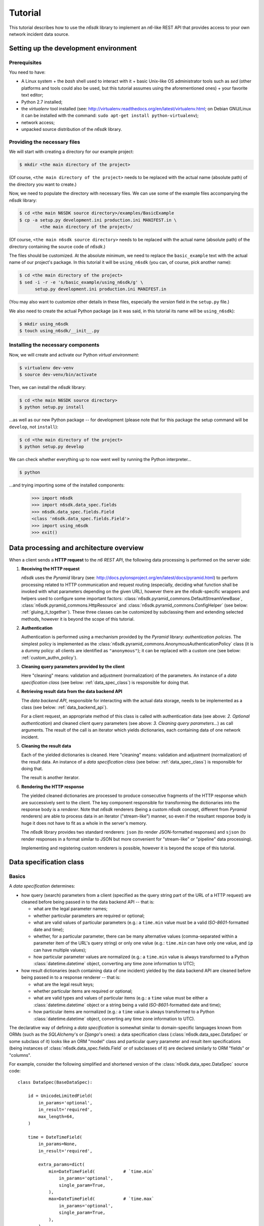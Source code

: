 .. _tutorial:

********
Tutorial
********

This tutorial describes how to use the *n6sdk* library to implement an
*n6*-like REST API that provides access to your own network incident
data source.


.. _setting_up_working_env:

Setting up the development environment
======================================

.. _working_env_prerequisites:

Prerequisites
-------------

You need to have:

* A Linux system + the *bash* shell used to interact with it + basic
  Unix-like OS administrator tools such as *sed* (other platforms and
  tools could also be used, but this tutorial assumes using the
  aforementioned ones) + your favorite text editor;
* Python 2.7 installed;
* the *virtualenv* tool installed (see:
  http://virtualenv.readthedocs.org/en/latest/virtualenv.html; on
  Debian GNU/Linux it can be installed with the command: ``sudo apt-get
  install python-virtualenv``);
* network access;
* unpacked source distribution of the *n6sdk* library.


Providing the necessary files
-----------------------------

We will start with creating a directory for our example project:

.. code-block:: bash

   $ mkdir <the main directory of the project>

(Of course, ``<the main directory of the project>`` needs to be
replaced with the actual name (absolute path) of the directory you
want to create.)

Now, we need to populate the directory with necessary files.  We can
use some of the example files accompanying the *n6sdk* library:

.. code-block:: bash

   $ cd <the main N6SDK source directory>/examples/BasicExample
   $ cp -a setup.py development.ini production.ini MANIFEST.in \
           <the main directory of the project>/

(Of course, ``<the main n6sdk source directory>`` needs to be replaced
with the actual name (absolute path) of the directory containing the
source code of *n6sdk*.)

The files should be customized.  At the absolute minimum, we need to
replace the ``basic_example`` text with the actual name of our
project's package.  In this tutorial it will be ``using_n6sdk`` (you
can, of course, pick another name):

.. code-block:: bash

   $ cd <the main directory of the project>
   $ sed -i -r -e 's/basic_example/using_n6sdk/g' \
         setup.py development.ini production.ini MANIFEST.in

(You may also want to customize other details in these files,
especially the *version* field in the ``setup.py`` file.)

We also need to create the actual Python package (as it was said, in
this tutorial its name will be ``using_n6sdk``):

.. code-block:: bash

   $ mkdir using_n6sdk
   $ touch using_n6sdk/__init__.py


Installing the necessary components
-----------------------------------

Now, we will create and activate our Python *virtual environment*:

.. code-block:: bash

   $ virtualenv dev-venv
   $ source dev-venv/bin/activate

Then, we can install the *n6sdk* library:

.. code-block:: bash

   $ cd <the main N6SDK source directory>
   $ python setup.py install

...as well as our new Python package -- for development (please note
that for this package the setup command will be ``develop``, not
``install``):

.. code-block:: bash

   $ cd <the main directory of the project>
   $ python setup.py develop

We can check whether everything up to now went well by running the
Python interpreter...

.. code-block:: bash

   $ python

...and trying importing some of the installed components:

   >>> import n6sdk
   >>> import n6sdk.data_spec.fields
   >>> n6sdk.data_spec.fields.Field
   <class 'n6sdk.data_spec.fields.Field'>
   >>> import using_n6sdk
   >>> exit()


.. _data_processing_and_arch:

Data processing and architecture overview
=========================================

When a client sends a **HTTP request** to the *n6 REST API*, the
following data processing is performed on the server side:

1. **Receiving the HTTP request**

   *n6sdk* uses the *Pyramid* library (see:
   http://docs.pylonsproject.org/en/latest/docs/pyramid.html) to
   perform processing related to HTTP communication and request
   routing (especially, deciding what function shall be invoked with
   what parameters depending on the given URL), however there are the
   *n6sdk*-specific wrappers and helpers used to configure some
   important factors:
   :class:`n6sdk.pyramid_commons.DefaultStreamViewBase`,
   :class:`n6sdk.pyramid_commons.HttpResource` and
   :class:`n6sdk.pyramid_commons.ConfigHelper` (see below:
   :ref:`gluing_it_together`).  These three classes can be customized
   by subclassing them and extending selected methods, however it is
   beyond the scope of this tutorial.

2. **Authentication**

   Authentication is performed using a mechanism provided by the
   *Pyramid* library: *authentication policies*. The simplest policy
   is implemented as the
   :class:`n6sdk.pyramid_commons.AnonymousAuthenticationPolicy` class
   (it is a dummy policy: all clients are identified as
   ``"anonymous"``); it can be replaced with a custom one (see below:
   :ref:`custom_authn_policy`).

3. **Cleaning query parameters provided by the client**

   Here "cleaning" means: validation and adjustment (normalization) of
   the parameters.  An instance of a *data specification class* (see
   below: :ref:`data_spec_class`) is responsible for doing that.

4. **Retrieving result data from the data backend API**

   The *data backend API*, responsible for interacting with the actual
   data storage, needs to be implemented as a class (see below:
   :ref:`data_backend_api`).

   For a client request, an appropriate method of this class is called
   with authentication data (see above: *2. Optional authentication*)
   and cleaned client query parameters (see above: *3. Cleaning query
   parameters...*) as call arguments.  The result of the call is an
   iterator which yields dictionaries, each containing data of one
   network incident.

5. **Cleaning the result data**

   Each of the yielded dictionaries is cleaned.  Here "cleaning"
   means: validation and adjustment (normalization) of the result
   data.  An instance of a *data specification class* (see below:
   :ref:`data_spec_class`) is responsible for doing that.

   The result is another iterator.

6. **Rendering the HTTP response**

   The yielded cleaned dictionaries are processed to produce
   consecutive fragments of the HTTP response which are successively
   sent to the client.  The key component responsible for transforming
   the dictionaries into the response body is a *renderer*.  Note that
   *n6sdk* renderers (being a custom *n6sdk* concept, different from
   *Pyramid* renderers) are able to process data in an iterator
   ("stream-like") manner, so even if the resultant response body is
   huge it does not have to fit as a whole in the server's memory.

   The *n6sdk* library provides two standard renderers: ``json`` (to
   render JSON-formatted responses) and ``sjson`` (to render responses
   in a format similar to JSON but more convenient for "stream-like"
   or "pipeline" data processing).

   Implementing and registering custom renderers is possible, however
   it is beyond the scope of this tutorial.


.. _data_spec_class:

Data specification class
========================

Basics
------

A *data specification* determines:

* how query (search) parameters from a client (specified as the query
  string part of the URL of a HTTP request) are cleaned before being
  passed in to the data backend API -- that is:

  * what are the legal parameter names;
  * whether particular parameters are required or optional;
  * what are valid values of particular parameters (e.g.: a
    ``time.min`` value must be a valid *ISO-8601*-formatted date and
    time);
  * whether, for a particular parameter, there can be many alternative
    values (comma-separated within a parameter item of the URL's query
    string) or only one value (e.g.: ``time.min`` can have only one
    value, and ``ip`` can have multiple values);
  * how particular parameter values are normalized (e.g.: a
    ``time.min`` value is always transformed to a Python
    :class:`datetime.datetime` object, converting any time zone
    information to UTC);

* how result dictionaries (each containing data of one incident)
  yielded by the data backend API are cleaned before being passed in
  to a response renderer -- that is:

  * what are the legal result keys;
  * whether particular items are required or optional;
  * what are valid types and values of particular items (e.g.: a
    ``time`` value must be either a :class:`datetime.datetime` object
    or a string being a valid *ISO-8601*-formatted date and time);
  * how particular items are normalized (e.g.: a ``time`` value is
    always transformed to a Python :class:`datetime.datetime` object,
    converting any time zone information to UTC).

The declarative way of defining a *data specification* is somewhat
similar to domain-specific languages known from ORMs (such as the
*SQLAlchemy*'s or *Django*'s ones): a data specification class
(:class:`n6sdk.data_spec.DataSpec` or some subclass of it) looks like
an ORM "model" class and particular query parameter and result item
specifications (being instances of
:class:`n6sdk.data_spec.fields.Field` or of subclasses of it) are
declared similarly to ORM "fields" or "columns".

For example, consider the following simplified and shortened version
of the :class:`n6sdk.data_spec.DataSpec` source code::

    class DataSpec(BaseDataSpec):

        id = UnicodeLimitedField(
            in_params='optional',
            in_result='required',
            max_length=64,
        )

        time = DateTimeField(
            in_params=None,
            in_result='required',

            extra_params=dict(
                min=DateTimeField(           # `time.min`
                    in_params='optional',
                    single_param=True,
                ),
                max=DateTimeField(           # `time.max`
                    in_params='optional',
                    single_param=True,
                ),
            ),
        )

        address = AddressField(
            in_params=None,
            in_result='optional',
        )

        ip = IPv4Field(
            in_params='optional',
            in_result=None,

            extra_params=dict(
                net=IPv4NetField(            # `ip.net`
                    in_params='optional',
                ),
            ),
        )

        asn = ASNField(
            in_params='optional',
            in_result=None,
        )

        cc = CCField(
            in_params='optional',
            in_result=None,
        )

        count = IntegerField(
            in_params=None,
            in_result='optional',
            min_value=0,
            max_value=(2 ** 15 - 1),
        )

        ### ...other field specifications...


What do we see above:

1. ``id`` is a text field: its values are strings, not longer than 64
   characters (as its declaration is an instance of
   :class:`n6sdk.data_spec.fields.UnicodeLimitedField` created with
   the constructor argument `max_length` set to ``64``). It is
   **optional** as a query parameter and **required** (obligatory) as
   an item of a result dictionary.

2. ``time`` is a date-and-time field (as its declaration is an
   instance of :class:`n6sdk.data_spec.fields.DateTimeField`). It is
   **not** a legal query parameter, and it is **required** as an item
   of a result dictionary.

3. ``time.min`` and ``time.max`` are date-and-time fields (as their
   declarations are instances of
   :class:`n6sdk.data_spec.fields.DateTimeField`). They are
   **optional** as query parameters, and they are **not** legal items
   of a result dictionary. Unlike most of other fields, these two
   fields do not allow to specify multiple query parameter values
   (note the constructor argument `single_param` set to ``True``).

4. ``address`` is a field whose values are lists of dictionaries
   containing ``ip`` and optionally ``asn`` and ``cc`` (as the
   declaration of ``address`` is an instance of
   :class:`n6sdk.data_spec.fields.AddressField`). It is **not** a
   legal query parameter, and it is **optional** as an item of a
   result dictionary.

5. ``ip`` is an IPv4 address field (as its declaration is an instance
   of :class:`n6sdk.data_spec.fields.IPv4Field`). It is **optional**
   as a query parameter and it is **not** a legal item of a result
   dictionary (note that in a result dictionary the ``address`` field
   contains the corresponding data).

6. ``ip.net`` is an IPv4 network definition (as its declaration is an
   instance of :class:`n6sdk.data_spec.fields.IPv4NetField`). It is
   **optional** as a query parameter and it is **not** a legal item of
   a result dictionary.

7. ``asn`` is an autonomous system number (ASN) field (as its
   declaration is an instance of
   :class:`n6sdk.data_spec.fields.ASNField`). It is **optional** as a
   query parameter and it is **not** a legal item of a result
   dictionary (note that in a result dictionary the ``address`` field
   contains the corresponding data).

8. ``cc`` is 2-letter country code field (as its declaration is an
   instance of :class:`n6sdk.data_spec.fields.CCField`). It is
   **optional** as a query parameter and it is **not** a legal item of
   a result dictionary (note that in a result dictionary the
   ``address`` field contains the corresponding data).

9. ``count`` is an integer field: its values are integer numbers, not
   less than 0 and not greater than 32767 (as the declaration of
   ``count`` is an instance of
   :class:`n6sdk.data_spec.fields.IntegerField` created with the
   constructor arguments: `min_value` set to 0 and `max_value` set to
   32767).  It is **not** a legal query parameter, and it is
   **optional** as an item of a result dictionary.


You may want to create your own custom data specification by
subclassing :class:`n6sdk.data_spec.DataSpec` to create a custom data
specification class -- in which you can:

* add new field specifications as well as modify (extend), replace or
  remove (mask) field specifications defined by
  :class:`~n6sdk.data_spec.DataSpec`;
* extend the :class:`~n6sdk.data_spec.DataSpec`'s cleaning methods.

(See the following sections.)

You may also want to subclass :class:`n6sdk.data_spec.fields.Field`
(or any of its subclasses, such as :class:`~.UnicodeLimitedField`,
:class:`~.IPv4Field` or :class:`~.IntegerField`) to create new kinds
of fields whose instances can be used as field specifications in your
custom data specification class (see below:
:ref:`custom_field_classes`).


.. _data_spec_cleaning_methods:

Data specification cleaning methods
-----------------------------------

The most important methods of any *data specification* (an instance of
:class:`n6sdk.data_spec.DataSpec` or of its subclass) are:

* :meth:`~n6sdk.data_spec.BaseDataSpec.clean_param_dict` -- used to
  clean client query parameters;

* :meth:`~n6sdk.data_spec.BaseDataSpec.clean_result_dict` -- used to
  clean results yielded by the data backend API.

Typically, these methods are called automatically by the *n6sdk*
machinery.

Each of these methods takes *exactly one positional argument* which is
respectively:

* for :meth:`~n6sdk.data_spec.BaseDataSpec.clean_param_dict` -- a
  **dictionary of query parameters** (representing one client
  request); the dictionary maps query parameter names to their raw
  values (taken directly from the URL query string; a *raw value* can
  consist of several comma-separated *actual values*);

* for :meth:`~n6sdk.data_spec.BaseDataSpec.clean_result_dict` -- a
  **single result dictionary** (representing one network incident);
  the dictionary maps result keys to their values.

Each of these methods also accepts the following *optional keyword-only
arguments*:

* `ignored_keys` -- an iterable (e.g., a set or a list) of keys that
  will be completely ignored (i.e., the processed dictionary that has
  been given as the positional argument will be treated as it did not
  contain any of these keys; therefore, the resultant dictionary will
  not contain them either);

* `forbidden_keys` -- an iterable of keys that *must not apperar* in
  the processed dictionary or a validation error (respectively:
  :exc:`.ParamKeyCleaningError` or :exc:`.ResultKeyCleaningError`)
  will be raised;

* `extra_required_keys` -- an iterable of keys that *must appear* in
  the processed dictionary or a validation error (respectively:
  :exc:`.ParamKeyCleaningError` or :exc:`.ResultKeyCleaningError`)
  will be raised;

* `discarded_keys` -- an iterable of keys that will be removed
  (discarded) *after* validation of the processed dictionary keys (and
  *before* cleaning of the processed dictionary values).

Each of these methods returns *a new dictionary* (in other words, the
input dictionary given as the positional argument *is not modified*).
Regarding returned dictionaries:

* a dictionary returned by
  :meth:`~n6sdk.data_spec.BaseDataSpec.clean_param_dict` maps field
  names (query parameter names) to **lists of cleaned query parameter
  values** (because, as it was said, for most fields there can be more
  than one query parameter value);

* a dictionary returned by
  :meth:`~n6sdk.data_spec.BaseDataSpec.clean_result_dict` (containing
  cleaned data of exactly one network incident) maps field names
  (result keys) to **cleaned result values**.


.. _field_cleaning_methods:

Field cleaning methods
----------------------

The most important methods of any *field* (an instance of
:class:`n6sdk.data_spec.fields.Field` or of its subclass) are:

* :meth:`~n6sdk.data_spec.fields.Field.clean_param_value` --
  called to clean a single (*actual*) query parameter value;

* :meth:`~n6sdk.data_spec.fields.Field.clean_result_value` --
  called to clean a single result value.

Each of these methods takes exactly *one positional argument*: a
single uncleaned value.

Each of these methods returns *a single value*: a cleaned one.

These methods are called by the data specification machinery in the
following way:

* The data specification's method
  :meth:`~n6sdk.data_spec.BaseDataSpec.clean_param_dict` (described
  above in the :ref:`data_spec_cleaning_methods` section), **for each
  actual value extracted from a query parameter's raw value** (a *raw
  value* can consist of several comma-separated *actual values*) **taken
  from the dictionary passed as the argument**, calls the
  :meth:`~n6sdk.data_spec.fields.Field.clean_param_value` method of the
  appropriate field.

  If the field's method raises (or propagates) an exception being an
  instance/subclass of :exc:`~exceptions.Exception` (i.e., practically
  *any* exception, excluding :exc:`~exceptions.KeyboardInterrupt`,
  :exc:`~exceptions.SystemExit` and a few others), the data
  specification's method
  :meth:`~n6sdk.data_spec.BaseDataSpec.clean_param_dict` catches it
  (and possibly similar exceptions from other fields) and then raises
  :exc:`.ParamValueCleaningError`.

  .. note::

     If the exception raised (or propagated) by the field's method is
     :exc:`.FieldValueError` (or any other exception derived from
     :exc:`._ErrorWithPublicMessageMixin`) its
     :attr:`~._ErrorWithPublicMessageMixin.public_message` will be
     included in the :exc:`.ParamValueCleaningError`'s
     :attr:`~.ParamValueCleaningError.public_message`).

* the data specification's method
  :meth:`~n6sdk.data_spec.BaseDataSpec.clean_result_dict` (described
  above in the :ref:`data_spec_cleaning_methods` section) **for each
  value from the dictionary passed as the argument**, calls the
  :meth:`~n6sdk.data_spec.fields.Field.clean_result_value` method of the
  appropriate field.

  If the field's method raises (or propagates) an exception being an
  instance/subclass of :exc:`~exceptions.Exception` (i.e., practically
  *any* exception, excluding :exc:`~exceptions.KeyboardInterrupt`,
  :exc:`~exceptions.SystemExit` and a few others), the data
  specification's method
  :meth:`~n6sdk.data_spec.BaseDataSpec.clean_result_dict` catches it
  (and possibly similar exceptions from other fields) and then raises
  :exc:`.ResultValueCleaningError`.

  .. note::

     Unlike :exc:`.ParamValueCleaningError` raised by
     :meth:`~n6sdk.data_spec.BaseDataSpec.clean_param_dict`, the
     :exc:`.ResultValueCleaningError` exception raised by
     :meth:`~n6sdk.data_spec.BaseDataSpec.clean_result_dict` in
     reaction to exception(s) from
     :meth:`~n6sdk.data_spec.fields.Field.clean_result_value` *does
     not* include in its
     :attr:`~.ResultValueCleaningError.public_message` any information
     from the underlying exception(s) (instead of that,
     :exc:`~.ResultValueCleaningError`\ 's
     :attr:`~.ResultValueCleaningError.public_message` is set to the
     safe default: ``u"Internal error."``).

     The rationale for this behaviour is that any exceptions related
     to *result cleaning* are strictly internal (contrary to *query
     parameter cleaning*).

     Thanks to this behaviour, much of the field classes's code
     related to parameter value cleaning could be used also for result
     value cleaning without concern about disclosing some sensitive
     details in :attr:`~.ResultValueCleaningError.public_message` of
     :exc:`~.ResultValueCleaningError`.

     .. warning::

        For security sake, when extending
        :meth:`n6sdk.data_spec.BaseDataSpec.clean_result_dict` ensure
        that your implementation behaves in the same way as described
        in this *note*.


.. _data_spec_overview:

:class:`n6sdk.data_spec.DataSpec` overview
------------------------------------------

The :class:`n6sdk.data_spec.DataSpec` class is a ready-to-use *data
specification class* that performs cleaning of all standard *n6-like*
REST API query parameters and result items.

The following list describes briefly all field specifications defined
by the class:

* ``id``:

  * *in params:* **optional**
  * *in result:* **required**
  * *field class:* :class:`.UnicodeLimitedField`
  * *specific field constructor arguments:* ``max_length=64``
  * *param cleaning example:*

    * *query string item:* ``id=abcDEF,42,x-y-z``
    * *list of cleaned values:* ``[u"abcDEF", u"42", u"x-y-z"]``

  * *result cleaning example:*

    * *raw value:* ``"abcDEF... \xc5\x81"``
    * *cleaned value:* ``u"abcDEF... \u0141"``

  Unique incident identifier being an arbitrary text. Maximum length:
  64 characters (after cleaning).

* ``source``:

  * *in params:* **optional**
  * *in result:* **required**
  * *field class:* :class:`.SourceField`
  * *param cleaning example:*

    * *query string item:* ``source=some-org.some-type,foo.bar``
    * *list of cleaned values:* ``[u"some-org.some-type", u"foo.bar"]``

  * *result cleaning example:*

    * *raw value:* ``"some-org.some-type"``
    * *cleaned value:* ``u"some-org.some-type"``

  Incident data source identifier. Consists of two parts separated
  with a dot (``.``). Allowed characters (apart from the dot) are:
  ASCII lower-case letters, digits and hyphen (``-``). Maximum length:
  32 characters (after cleaning).

* ``restriction``:

  * *in params:* **optional**
  * *in result:* **required**
  * *field class:* :class:`.UnicodeEnumField`
  * *specific field constructor arguments:* ``enum_values=n6sdk.data_spec.RESTRICTION_ENUMS``
  * *param cleaning example:*

    * *query string item:* ``restriction=public``
    * *list of cleaned values:* ``[u"public"]``

  * *result cleaning example:*

    * *raw value:* ``"public"``
    * *cleaned value:* ``u"public"``

  Data distribution restriction qualifier.  One of: ``"public"``,
  ``"need-to-know"`` or ``"internal"``.

* ``confidence``:

  * *in params:* **optional**
  * *in result:* **required**
  * *field class:* :class:`.UnicodeEnumField`
  * *specific field constructor arguments:* ``enum_values=n6sdk.data_spec.CONFIDENCE_ENUMS``
  * *param cleaning example:*

    * *query string item:* ``confidence=medium,low``
    * *list of cleaned values:* ``[u"medium", u"low"]``

  * *result cleaning example:*

    * *raw value:* ``u"medium"``
    * *cleaned value:* ``u"medium"``

  Data confidence qualifier.  One of: ``"high"``, ``"medium"`` or
  ``"low"``.

* ``category``:

  * *in params:* **optional**
  * *in result:* **required**
  * *field class:* :class:`.UnicodeEnumField`
  * *specific field constructor arguments:* ``enum_values=n6sdk.data_spec.CATEGORY_ENUMS``
  * *param cleaning example:*

    * *query string item:* ``category=bots,cnc``
    * *list of cleaned values:* ``[u"bots", u"cnc"]``

  * *result cleaning example:*

    * *raw value:* ``"bots"``
    * *cleaned value:* ``u"bots"``

  Incident category label (some examples: ``"bots"``, ``"phish"``,
  ``"scanning"``...).

* ``time``

  * *in params:* N/A
  * *in result:* **required**
  * *field class:* :class:`.DateTimeField`
  * *result cleaning examples:*

    * *example synonymous raw values:*

      *  ``"2014-11-05T23:13:00.000000"`` or
      *  ``"2014-11-06 01:13+02:00"`` or
      *  ``datetime.datetime(2014, 11, 5, 23, 13, 0)`` or
      *  ``datetime.datetime(2014, 11, 6, 1, 13, 0, 0, <tzinfo with UTC offset 2h>)``

    * *cleaned value:* ``datetime.datetime(2014, 11, 5, 23, 13, 0)``

  Incident *occurrence* time (**not**
  *when-entered-into-the-database*).  Value cleaning includes
  conversion to UTC time.

* ``time.min``:

  * *in params:* **optional, single**
  * *in result:* N/A
  * *field class:* :class:`.DateTimeField`
  * *param cleaning examples:*

    * *example synonymous query string items:*

      * ``time.min=2014-11-06T01:13+02:00`` or
      * ``time.min=2014-11-05 23:13:00.000000``

    * *list of cleaned values:* ``[datetime.datetime(2014, 11, 5, 23, 13, 0)]``

  The *earliest* time the queried incidents *occurred* at.  Value
  cleaning includes conversion to UTC time.

* ``time.max``:

  * *in params:* **optional, single**
  * *in result:* N/A
  * *field class:* :class:`.DateTimeField`
  * *param cleaning examples:*

    * *example synonymous query string items:*

      * ``time.max=2014-11-06T01:13+02:00`` or
      * ``time.max=2014-11-05 23:13:00.000000``

    * *list of cleaned values:* ``[datetime.datetime(2014, 11, 5, 23, 13, 0)]``

  The *latest* time the queried incidents *occurred* at.  Value
  cleaning includes conversion to UTC time.

* ``origin``:

  * *in params:* **optional**
  * *in result:* **optional**
  * *field class:* :class:`.UnicodeEnumField`
  * *specific field constructor arguments:* ``enum_values=n6sdk.data_spec.ORIGIN_ENUMS``
  * *param cleaning example:*

    * *query string item:* ``origin=honeypot``
    * *list of cleaned values:* ``[u"honeypot"]``

  * *result cleaning example:*

    * *raw value:* ``u"honeypot"``
    * *cleaned value:* ``u"honeypot"``

  Incident origin label (some examples: ``"p2p-crawler"``,
  ``"sinkhole"``, ``"honeypot"``...).

* ``name``:

  * *in params:* **optional**
  * *in result:* **optional**
  * *field class:* :class:`.UnicodeLimitedField`
  * *specific field constructor arguments:* ``max_length=255``
  * *param cleaning example:*

    * *query string item:* ``name=LoremIpsuM``
    * *list of cleaned values:* ``[u"LoremIpsuM"]``

  * *result cleaning example:*

    * *raw value:* ``"LoremIpsuM"``
    * *cleaned value:* ``u"LoremIpsuM"``

  Threat's exact name, such as ``"virut"``, ``"Potential SSH Scan"``
  or any other... Maximum length: 255 characters (after cleaning).

* ``target``:

  * *in params:* **optional**
  * *in result:* **optional**
  * *field class:* :class:`.UnicodeLimitedField`
  * *specific field constructor arguments:* ``max_length=100``
  * *param cleaning example:*

    * *query string item:* ``target=LoremIpsuM``
    * *list of cleaned values:* ``[u"LoremIpsuM"]``

  * *result cleaning example:*

    * *raw value:* ``"LoremIpsuM"``
    * *cleaned value:* ``u"LoremIpsuM"``

  Name of phishing target (organization, brand etc.). Maximum length:
  100 characters (after cleaning).

* ``address``

  * *in params:* N/A
  * *in result:* **optional**
  * *field class:* :class:`.AddressField`
  * *result cleaning examples:*

    * *example synonymous raw values:*

      * ``[{"ip": "123.10.234.168"}, {"ip": "123.10.234.169", "asn": 999998}]`` or
      * ``[{u"ip": "123.10.234.168"}, {"ip": "123.10.234.169", u"asn": "999998"}]`` or
      * ``[{"ip": "123.10.234.168"}, {u"ip": "123.10.234.169", u"asn": "15.16958"}]``

    * *cleaned value:* ``[{u"ip": u"123.10.234.168"}, {u"ip": "123.10.234.169", u"asn": 999998}]``

  Set of network addresses related to the returned incident (e.g., for
  malicious web sites: taken from DNS *A* records; for
  sinkhole/scanning: communication source addresses) -- in the form of
  a list of dictionaries, each containing ``"ip"`` (IPv4 address in
  quad-dotted decimal notation, cleaned using a subfield being an
  instance of :class:`.IPv4Field`), and optionally: ``"asn"``
  (autonomous system number in the form of a number or two numbers
  separated with a dot, cleaned using a subfield being an instance of
  :class:`.ASNField`) and/or ``"cc"`` (two-letter country code,
  cleaned using a subfield being an instance of :class:`.CCField`).

* ``ip``:

  * *in params:* **optional**
  * *in result:* N/A
  * *field class:* :class:`.IPv4Field`
  * *param cleaning example:*

    * *query string item:* ``ip=123.10.234.168,123.10.234.169``
    * *list of cleaned values:* ``[u"123.10.234.168", u"123.10.234.169"]``

  IPv4 address (in quad-dotted decimal notation) related to the
  queried incidents.

* ``ip.net``:

  * *in params:* **optional**
  * *in result:* N/A
  * *field class:* :class:`.IPv4NetField`
  * *param cleaning example:*

    * *query string item:* ``ip.net=123.10.234.0/24,12.34.0.0/16``
    * *list of cleaned values:* ``[(u"123.10.234.0", 24), (u"12.34.0.0", 16)]``

  IPv4 network (in CIDR notation) containing IP addresses related to
  the queried incidents.

* ``asn``:

  * *in params:* **optional**
  * *in result:* N/A
  * *field class:* :class:`.ASNField`
  * *param cleaning example:*

    * *query string item:* ``asn=123,999999,15.16958``
    * *list of cleaned values:* ``[123, 999999, 999998]``

  Autonomous system number of IP addresses related to the queried
  incidents; in the form of a number or two numbers separated with a
  dot (see the examples above).

* ``cc``:

  * *in params:* **optional**
  * *in result:* N/A
  * *field class:* :class:`.CCField`
  * *param cleaning example:*

    * *query string item:* ``cc=JP,UA,PL,US``
    * *list of cleaned values:* ``[u"JP", u"UA", u"PL", u"US"]``

  Two-letter country code related to IP addresses related to the
  queried incidents.

.. _field_spec_url:

* ``url``:

  * *in params:* **optional**
  * *in result:* **optional**
  * *field class:* :class:`.URLField`
  * *param cleaning example:*

    * *query string item:* ``url=ftp://example.com/foo,http://x/XYZ``
    * *list of cleaned values:* ``[u"ftp://example.com/foo", u"http://x/XYZ"]``

  * *result cleaning examples:*

    * *example synonymous raw values:*

      * ``"ftp://example.com/non-utf8-\xdd"`` or
      * ``u"ftp://example.com/non-utf8-\udcdd"`` or
      * ``"ftp://example.com/non-utf8-\xed\xb3\x9d"``

    * *cleaned value:* ``u"ftp://example.com/non-utf8-\udcdd"``

  URL related to the queried/returned incidents. Maximum length: 2048
  characters (after cleaning).

  .. note::

     Cleaning involves decoding byte strings using the
     ``surrogateescape`` error handler backported from Python 3.x
     (see: :func:`n6sdk.encoding_helpers.provide_surrogateescape`).

* ``url.sub``:

  * *in params:* **optional**
  * *in result:* N/A
  * *field class:* :class:`.URLSubstringField`
  * *param cleaning example:*

    * *query string item:* ``url.sub=/example.c,XY``
    * *list of cleaned values:* ``[u"/example.c", u"XY"]``

  Substring of URLs related to the queried incidents. Maximum length:
  2048 characters (after cleaning).

  .. seealso::

     The above :ref:`url <field_spec_url>` description.

.. _field_spec_fqdn:

* ``fqdn``:

  * *in params:* **optional**
  * *in result:* **optional**
  * *field class:* :class:`.DomainNameField`
  * *param cleaning example:*

    * *query string item:* ``fqdn=example.com,wwW.ŁÓDKa.Example.ORG``
    * *list of cleaned values:* ``[u"example.com", u"www.xn--dka-fna80b.example.org"]``

  * *result cleaning examples:*

    * *example synonymous raw values:*

      * ``u"WWW.ŁÓDKA.ORG.EXAMPLE"`` or
      * ``"WWW.\xc5\x81\xc3\x93DKA.ORG.EXAMPLE"`` or
      * ``u"wwW.łódka.org.Example"`` or
      * ``"www.\xc5\x82\xc3\xb3dka.org.Example"`` or
      * ``u"www.xn--dka-fna80b.org.example"`` or
      * ``"www.xn--dka-fna80b.example.org"``

    * *cleaned value:* ``u"www.xn--dka-fna80b.example.org"``

  Fully qualified domain name related to the queried/returned
  incidents (e.g., for malicious web sites: from the site's URL; for
  sinkhole/scanning: the domain used for communication). Maximum
  length: 255 characters (after cleaning).

  .. note::

     During cleaning, the ``IDNA`` encoding is applied (see:
     https://docs.python.org/2.7/library/codecs.html#module-encodings.idna
     and http://en.wikipedia.org/wiki/Internationalized_domain_name;
     see also the above examples), then all remaining upper-case
     letters are converted to lower-case.

* ``fqdn.sub``:

  * *in params:* **optional**
  * *in result:* N/A
  * *field class:* :class:`.DomainNameSubstringField`
  * *param cleaning example:*

    * *query string item:* ``fqdn.sub=mple.c,ORG``
    * *list of cleaned values:* ``[u"mple.c", u"org"]``

  Substring of fully qualified domain names related to the queried
  incidents. Maximum length: 255 characters (after cleaning).

  .. seealso::

     The above :ref:`fqdn <field_spec_fqdn>` description.

* ``proto``:

  * *in params:* **optional**
  * *in result:* **optional**
  * *field class:* :class:`.UnicodeEnumField`
  * *specific field constructor arguments:* ``enum_values=n6sdk.data_spec.PROTO_ENUMS``
  * *param cleaning example:*

    * *query string item:* ``proto=tcp,udp``
    * *list of cleaned values:* ``[u"tcp", u"udp"]``

  * *result cleaning example:*

    * *raw value:* ``"tcp"``
    * *cleaned value:* ``u"tcp"``

  Layer #4 protocol label -- one of: ``"tcp"``, ``"udp"``, ``"icmp"``.

* ``sport``:

  * *in params:* **optional**
  * *in result:* **optional**
  * *field class:* :class:`.PortField`
  * *param cleaning example:*

    * *query string item:* ``sport=80,12345``
    * *list of cleaned values:* ``[80, 12345]``

  * *result cleaning examples:*

    * *example synonymous raw values:* ``80`` or ``80.0`` or ``"80"``
    * *cleaned value:* ``80``

  TCP/UDP source port (non-negative integer number, less than 65536).

* ``dport``:

  * *in params:* **optional**
  * *in result:* **optional**
  * *field class:* :class:`.PortField`
  * *param cleaning example:*

    * *query string item:* ``dport=80,12345``
    * *list of cleaned values:* ``[80, 12345]``

  * *result cleaning example:*

    * *example synonymous raw values:* ``80`` or ``80.0`` or ``"80"``
    * *cleaned value:* ``80``

  TCP/UDP destination port (non-negative integer number, less than
  65536).

* ``dip``:

  * *in params:* **optional**
  * *in result:* **optional**
  * *field class:* :class:`.IPv4Field`
  * *param cleaning example:*

    * *query string item:* ``dip=123.10.234.168,123.10.234.169``
    * *list of cleaned values:* ``[u"123.10.234.168", u"123.10.234.169"]``

  * *result cleaning example:*

    * *raw value:* ``"123.10.234.168"``
    * *cleaned value:* ``u"123.10.234.168"``

  Destination IPv4 address (for sinkhole, honeypot etc.; does not
  apply to malicious web sites) in quad-dotted decimal notation.

* ``adip``:

  * *in params:* N/A
  * *in result:* **optional**
  * *field class:* :class:`.AnonymizedIPv4Field`
  * *result cleaning example:*

    * *raw value:* ``"x.X.234.168"``
    * *cleaned value:* ``u"x.x.234.168"``

  Anonymized destination IPv4 address: in quad-dotted decimal
  notation, with one or more segments replaced with ``"x"``, for
  example: ``"x.168.0.1"`` or ``"x.x.x.1"`` (*note:* at least the
  leftmost segment must be replaced with ``"x"``).

* ``md5``:

  * *in params:* **optional**
  * *in result:* **optional**
  * *field class:* :class:`.MD5Field`
  * *param cleaning example:*

    * *query string item:* ``md5=b555773768bc1a672947d7f41f9c247f``
    * *list of cleaned values:* ``[u"b555773768bc1a672947d7f41f9c247f"]``

  * *result cleaning example:*

    * *raw value:* ``"b555773768bc1a672947d7f41f9c247f"``
    * *cleaned value:* ``u"b555773768bc1a672947d7f41f9c247f"``

  MD5 hash of the binary file related to the (queried/returned)
  incident.  In the form of a string of 32 hexadecimal digits.

* ``sha1``:

  * *in params:* **optional**
  * *in result:* **optional**
  * *field class:* :class:`.SHA1Field`
  * *param cleaning example:*

    * *query string item:* ``sha1=7362d67c4f32ba5cd9096dcefc81b28ca04465b1``
    * *list of cleaned values:* ``[u"7362d67c4f32ba5cd9096dcefc81b28ca04465b1"]``

  * *result cleaning example:*

    * *raw value:* ``u"7362d67c4f32ba5cd9096dcefc81b28ca04465b1"``
    * *cleaned value:* ``u"7362d67c4f32ba5cd9096dcefc81b28ca04465b1"``

  SHA1 hash of the binary file related to the (queried/returned)
  incident.  In the form of a string of 40 hexadecimal digits.

* ``expires``:

  * *in params:* N/A
  * *in result:* **optional**
  * *field class:* :class:`.DateTimeField`
  * *result cleaning examples:*

    * *example synonymous raw values:*

      *  ``"2014-11-05T23:13:00.000000"`` or
      *  ``"2014-11-06 01:13+02:00"`` or
      *  ``datetime.datetime(2014, 11, 5, 23, 13, 0)`` or
      *  ``datetime.datetime(2014, 11, 6, 1, 13, 0, 0, <tzinfo with UTC offset 2h>)``

    * *cleaned value:* ``datetime.datetime(2014, 11, 5, 23, 13, 0)``

  Black list item *expiry* time.  Value cleaning includes conversion
  to UTC time.

* ``active.min``:

  * *in params:* **optional, single**
  * *in result:* N/A
  * *field class:* :class:`.DateTimeField`
  * *param cleaning examples:*

    * *example synonymous query string items:*

      * ``active.min=2014-11-05T23:13:00.000000`` or
      * ``active.min=2014-11-06 01:13+02:00``

    * *list of cleaned values:* ``[datetime.datetime(2014, 11, 5, 23, 13, 0)]``

  The *earliest* expiry-or-occurrence time of the queried black list
  items.  Value cleaning includes conversion to UTC time.

* ``active.max``:

  * *in params:* **optional, single**
  * *in result:* N/A
  * *field class:* :class:`.DateTimeField`
  * *param cleaning examples:*

    * *example synonymous query string items:*

      * ``active.max=2014-11-05T23:13:00.000000`` or
      * ``active.max=2014-11-06 01:13+02:00``

    * *list of cleaned values:* ``[datetime.datetime(2014, 11, 5, 23, 13, 0)]``

  The *latest* expiry-or-occurrence time of the queried black list
  items.  Value cleaning includes conversion to UTC time.

* ``status``:

  * *in params:* **optional**
  * *in result:* **optional**
  * *field class:* :class:`.UnicodeEnumField`
  * *specific field constructor arguments:* ``enum_values=n6sdk.data_spec.STATUS_ENUMS``
  * *param cleaning example:*

    * *query string item:* ``status=active,replaced``
    * *list of cleaned values:* ``[u"active", u"replaced"]``

  * *result cleaning example:*

    * *raw value:* ``"active"``
    * *cleaned value:* ``u"active"``

  Black list item status qualifier.  One of: ``"active"`` (item
  currently in the list), ``"delisted"`` (item removed from the list),
  ``"expired"`` (item expired, so treated as removed by the n6 system)
  or ``"replaced"`` (e.g.: IP address changed for the same URL).

* ``replaces``:

  * *in params:* **optional**
  * *in result:* **optional**
  * *field class:* :class:`.UnicodeLimitedField`
  * *specific field constructor arguments:* ``max_length=64``
  * *param cleaning example:*

    * *query string item:* ``replaces=abcDEF``
    * *list of cleaned values:* ``[u"abcDEF"]``

  * *result cleaning example:*

    * *raw value:* ``"abcDEF"``
    * *cleaned value:* ``u"abcDEF"``

  ``id`` of the black list item replaced by the queried/returned one.

* ``until``:

  * *in params:* N/A
  * *in result:* **optional**
  * *field class:* :class:`.DateTimeField`
  * *result cleaning examples:*

    * *example synonymous raw values:*

      *  ``"2014-11-05T23:13:00.000000"`` or
      *  ``"2014-11-06 01:13+02:00"`` or
      *  ``datetime.datetime(2014, 11, 5, 23, 13, 0)`` or
      *  ``datetime.datetime(2014, 11, 6, 1, 13, 0, 0, <tzinfo with UTC offset 2h>)``

    * *cleaned value:* ``datetime.datetime(2014, 11, 5, 23, 13, 0)``

  For *aggregated events*: the occurrence time of the *latest*
  [newest] aggregated event represented by the returned incident data
  record (*note:* ``time`` is the occurrence time of the *first*
  [oldest] aggregated event).  Value cleaning includes conversion to
  UTC time.

* ``count``:

  * *in params:* N/A
  * *in result:* **optional**
  * *field class:* :class:`.IntegerField`
  * *specific field constructor arguments:* ``min_value=0, max_value=32767``
  * *result cleaning examples:*

    * *example synonymous raw values:* ``42`` or ``42.0`` or ``"42"``
    * *cleaned value:* ``42``

  For *aggregated events*: number of events represented by the
  returned incident data record.  It must be a positive integer number
  not greater than 32767.

.. note::

   **Generally**, byte strings (if any), when converted to Unicode
   strings, are by default decoded using the ``utf-8`` encoding.


.. _extending_data_spec:

Subclassing :class:`n6sdk.data_spec.DataSpec`
---------------------------------------------

You can create your own *data specification class* by subclassing
:class:`n6sdk.data_spec.DataSpec`.

Let us **prepare a separate module for our custom data
specification**:

.. code-block:: bash

   $ cd <the main directory of the project>/using_n6sdk
   $ touch data_spec.py

Then, we can open the newly created file (``data_spec.py``) with our
favorite text editor and **place the following code in it**::

    from n6sdk.data_spec import DataSpec
    from n6sdk.data_spec.fields import UnicodeRegexField

    class CustomDataSpec(DataSpec):

        mac_address = UnicodeRegexField(
            in_params='optional',  # *can* be in query params
            in_result='optional',  # *can* be in result data

            regex=r'^(?:[0-9A-F]{2}(?:[:-]|$)){6}$',
            error_msg_template=u'"{}" is not a valid MAC address',
        )

We just made a new *data specification class* -- very similar to
:class:`~n6sdk.data_spec.DataSpec` but with one additional field
specification: ``mac_address``.

We could also modify (extend) within our subclass some of the field
specifications inherited from :class:`~n6sdk.data_spec.DataSpec`.  For
example::

    from n6sdk.data_spec import (
        DataSpec,
        Ext,
    )

    class CustomDataSpec(DataSpec):
        # ...

        id = Ext(
            # here: changing the `max_length` property
            # of the `id` field -- from 64 to 32
            max_length=32,
        )
        time = Ext(
            # here: enabling bare `time` also for queries
            # (by default `time.min` and `time.max` query
            # params are allowed but bare `time` is not)
            in_params='optional',

            # here: making `time.max` a required (obligatory,
            # not optional) query parameter
            extra_params=Ext(
                max=Ext(in_params='required'),
            ),
        )

Please note how :class:`n6sdk.data_spec.Ext` is used above to extend
existing (inherited) field specifications.

It is also possible to replace existing (inherited) field
specifications with completely new definitions...

::

    # ...
    from n6sdk.data_spec.fields import MD5Field
    # ...

    class CustomDataSpec(DataSpec):
        # ...
        id = MD5Field(
            in_params='optional',
            in_result='required',
        )
        # ...

...as well as to remove (mask) them::

    # ...
    class CustomDataSpec(DataSpec):
        # ...
        count = None


You can also extend the
:meth:`~n6sdk.data_spec.BaseDataSpec.clean_param_dict` and
:meth:`~n6sdk.data_spec.BaseDataSpec.clean_result_dict` methods::

    # ...

    def _is_april_fools_day():
        now = datetime.datetime.utcnow()
        return now.month == 4 and now.day == 1


    class CustomDataSpec(DataSpec):

        def clean_param_dict(self, params, ignored_keys=(), **kwargs):
            if _is_april_fools_day():
                ignored_keys = set(ignored_keys) | {'joke'}
            return super(CustomDataSpec, self).clean_param_dict(
                params,
                ignored_keys=ignored_keys,
                **kwargs)

        def clean_result_dict(self, result, **kwargs):
            if _is_april_fools_day():
                result['time'] = '1810-03-01T13:13'
            return super(CustomDataSpec, self).clean_result_dict(
                result,
                **kwargs)


.. note::

   Manipulating the optional keyword-only arguments (`ignored_keys`,
   `forbidden_keys`, `extra_required_keys`, `discarded_keys` -- see
   above: :ref:`data_spec_cleaning_methods`) of these methods can be
   useful, for example, when you need to implement some
   authentication-driven data anonymization or
   param/result-key-focused access rules (however, in such a case you
   may also need to add some additional keyword-only arguments to the
   signatures of these methods, e.g. `auth_data`; then you will also
   need to extend the :meth:`~.get_clean_param_dict_kwargs` and/or
   :meth:`~.get_clean_result_dict_kwargs` methods of your custom
   subclass of :class:`~.DefaultStreamViewBase`; generally that matter
   is beyond the scope of this tutorial).


.. _n6sdk_field_classes:

Standard *n6sdk* field classes
------------------------------

The following list briefly describes all field classes defined in the
:mod:`n6sdk.data_spec.fields` module:

* :class:`~.Field`:

  The top-level base class for field specifications.

* :class:`~.DateTimeField`:

  * *raw (uncleaned) result value type:* :class:`str`/:class:`unicode`
    or :class:`datetime.datetime`
  * *cleaned value type:* :class:`datetime.datetime`
  * *example cleaned value:* ``datetime.datetime(2014, 11, 6, 13, 30, 1)``

  For date-and-time (timestamp) values, automatically normalized to
  UTC.

* :class:`~.UnicodeField`:

  * *base classes:* :class:`~.Field`
  * *most useful constructor arguments or subclass attributes:*

    * **encoding** (default: ``"utf-8"``)
    * **decode_error_handling** (default: ``"strict"``)

  * *raw (uncleaned) result value type:* :class:`str` or :class:`unicode`
  * *cleaned value type:* :class:`unicode`
  * *example cleaned value:* ``u"Some text value. Zażółć gęślą jaźń."``

  For arbitrary text data.

* :class:`~.HexDigestField`:

  * *base classes:* :class:`~.UnicodeField`
  * **obligatory** *constructor arguments or subclass attributes:*

    * **num_of_characters** (exact number of characters)
    * **hash_algo_descr** (hash algorithm label, such as ``"MD5"`` or
      ``"SHA256"``...)

  * *raw (uncleaned) result value type:* :class:`str` or :class:`unicode`
  * *cleaned value type:* :class:`unicode`

  For hexadecimal digests (hashes), such as *MD5*, *SHA256* or any
  other...

* :class:`~.MD5Field`:

  * *base classes:* :class:`~.HexDigestField`
  * *raw (uncleaned) result value type:* :class:`str` or :class:`unicode`
  * *cleaned value type:* :class:`unicode`
  * *example cleaned value:* ``u"b555773768bc1a672947d7f41f9c247f"``

  For hexadecimal MD5 digests (hashes).

* :class:`~.SHA1Field`:

  * *base classes:* :class:`~.HexDigestField`
  * *raw (uncleaned) result value type:* :class:`str` or :class:`unicode`
  * *cleaned value type:* :class:`unicode`
  * *example cleaned value:* ``u"7362d67c4f32ba5cd9096dcefc81b28ca04465b1"``

  For hexadecimal SHA1 digests (hashes).

* :class:`~.UnicodeEnumField`:

  * *base classes:* :class:`~.UnicodeField`
  * **obligatory** *constructor arguments or subclass attributes:*

    * **enum_values** (a sequence or set of strings)

  * *raw (uncleaned) result value type:* :class:`str` or :class:`unicode`
  * *cleaned value type:* :class:`unicode`
  * *example cleaned value:* ``u"Some selected text value"``

  For text data limited to a finite set of possible values.

* :class:`~.UnicodeLimitedField`:

  * *base classes:* :class:`~.UnicodeField`
  * **obligatory** *constructor arguments or subclass attributes:*

    * **max_length** (maximum number of characters)

  * *raw (uncleaned) result value type:* :class:`str` or :class:`unicode`
  * *cleaned value type:* :class:`unicode`
  * *example cleaned value:* ``u"Some not-too-long text value"``

  For text data with limited length.

* :class:`~.UnicodeRegexField`:

  * *base classes:* :class:`~.UnicodeField`
  * **obligatory** *constructor arguments or subclass attributes:*

    * **regex** (regular expression -- as a string or compiled regular
      expression object)

  * *raw (uncleaned) result value type:* :class:`str` or :class:`unicode`
  * *cleaned value type:* :class:`unicode`
  * *example cleaned value:* ``u"Some matching text value"``

  For text data limited by the specified regular expression.

* :class:`~.SourceField`:

  * *base classes:* :class:`~.UnicodeLimitedField`, :class:`~.UnicodeRegexField`
  * *raw (uncleaned) result value type:* :class:`str` or :class:`unicode`
  * *cleaned value type:* :class:`unicode`
  * *example cleaned value:* ``u"some-organization.some-type"``

  For dot-separated source specifications, such as ``organization.type``.

* :class:`~.IPv4Field`:

  * *base classes:* :class:`~.UnicodeLimitedField`, :class:`~.UnicodeRegexField`
  * *raw (uncleaned) result value type:* :class:`str` or :class:`unicode`
  * *cleaned value type:* :class:`unicode`
  * *example cleaned value:* ``u"123.10.234.168"``

  For IPv4 addresses (in decimal dotted-quad notation).

* :class:`~.AnonymizedIPv4Field`:

  * *base classes:* :class:`~.UnicodeLimitedField`, :class:`~.UnicodeRegexField`
  * *raw (uncleaned) result value type:* :class:`str` or :class:`unicode`
  * *cleaned value type:* :class:`unicode`
  * *example cleaned value:* ``u"x.10.234.168"``

  For anonymized IPv4 addresses (in decimal dotted-quad notation, with
  the leftmost octet -- and possibly any other octets -- replaced
  with ``"x"``).

* :class:`~.IPv4NetField`:

  * *base classes:* :class:`~.UnicodeLimitedField`, :class:`~.UnicodeRegexField`
  * *raw (uncleaned) result value type:* :class:`str`/:class:`unicode`
    or 2-:class:`tuple`: ``(<str/unicode>, <int>)``
  * *cleaned value types:*

    * **of cleaned param values:** 2-:class:`tuple`: ``(<unicode>, <int>)``
    * **of cleaned result values:** :class:`unicode`

  * *example cleaned values:*

    * **cleaned param value:** ``(u"123.10.0.0", 16)``
    * **cleaned result value:** ``u"123.10.0.0/16"``

  For IPv4 network specifications (in CIDR notation).

* :class:`~.CCField`:

  * *base classes:* :class:`~.UnicodeLimitedField`, :class:`~.UnicodeRegexField`
  * *raw (uncleaned) result value type:* :class:`str` or :class:`unicode`
  * *cleaned value type:* :class:`unicode`
  * *example cleaned value:* ``u"JP"``

  For 2-letter country codes.

* :class:`~.URLSubstringField`:

  * *base classes:* :class:`~.UnicodeLimitedField`
  * *most useful constructor arguments or subclass attributes:*

    * **decode_error_handling** (default: ``'surrogateescape'``)

  * *raw (uncleaned) result value type:* :class:`str` or :class:`unicode`
  * *cleaned value type:* :class:`unicode`
  * *example cleaned value:* ``u"/xyz.example.c"``

  For substrings of URLs.

* :class:`~.URLField`:

  * *base classes:* :class:`~.URLSubstringField`
  * *most useful constructor arguments or subclass attributes:*

    * **decode_error_handling** (default: ``'surrogateescape'``)

  * *raw (uncleaned) result value type:* :class:`str` or :class:`unicode`
  * *cleaned value type:* :class:`unicode`
  * *example cleaned value:* ``u"http://xyz.example.com/path?query=foo#bar"``

  For URLs.

* :class:`~.DomainNameSubstringField`:

  * *base classes:* :class:`~.UnicodeLimitedField`
  * *raw (uncleaned) result value type:* :class:`str` or :class:`unicode`
  * *cleaned value type:* :class:`unicode`
  * *example cleaned value:* ``u"xample.or"``

  For substrings of domain names, automatically IDNA-encoded and
  lower-cased.

* :class:`~.DomainNameField`:

  * *base classes:* :class:`~.DomainNameSubstringField`, :class:`~.UnicodeRegexField`
  * *raw (uncleaned) result value type:* :class:`str` or :class:`unicode`
  * *cleaned value type:* :class:`unicode`
  * *example cleaned value:* ``u"www.xn--w-uga1v8h.example.org"``

  For domain names, automatically IDNA-encoded and lower-cased.

* :class:`~.IntegerField`:

  * *base classes:* :class:`~.Field`
  * *most useful constructor arguments or subclass attributes:*

    * **min_value** (*optional* minimum value)
    * **max_value** (*optional* maximum value)

  * *raw (uncleaned) result value type:* :class:`str`/:class:`unicode`
    or an **integer number** of *any numeric type*
  * *cleaned value type:* :class:`int` or (for bigger numbers) :class:`long`
  * *example cleaned value:* ``42``

  For integer numbers (optionally with minimum/maximum limits
  defined).

* :class:`~.ASNField`:

  * *base classes:* :class:`~.IntegerField`
  * *raw (uncleaned) result value type:* :class:`str`/:class:`unicode`
    or :class:`int`/:class:`long`
  * *cleaned value type:* :class:`int` or (possibly, for bigger numbers) :class:`long`
  * *example cleaned value:* ``123456789``

  For autonomous system numbers, such as ``12345``, ``123456789`` or
  ``12345.65432``.

* :class:`~.PortField`:

  * *base classes:* :class:`~.IntegerField`
  * *raw (uncleaned) result value type:* :class:`str`/:class:`unicode`
    or an **integer number** of *any numeric type*
  * *cleaned value type:* :class:`int`
  * *example cleaned value:* ``12345``

  For TCP/UDP port numbers.

* :class:`~.ResultListFieldMixin`:

  * *base classes:* :class:`~.Field`
  * *most useful constructor arguments or subclass attributes:*

    * **allow_empty** (default: ``False`` which means that an empty
      sequence causes a cleaning error)

  A mix-in class for fields whose result values are supposed to be a
  *sequence of values* and not single values.  Its
  :meth:`~.ResultListFieldMixin.clean_result_value` checks that its
  argument is a *non-string sequence* (:class:`list` or
  :class:`tuple`, or any other :class:`collections.Sequence` not being
  :class:`str` or :class:`unicode`) and performs result cleaning (as
  defined in a superclass) for *each item* of it.  See: the
  :ref:`AddressField <field_class_AddressField>` description below.

* :class:`~.DictResultField`:

  * *base classes:* :class:`~.Field`
  * **obligatory** *constructor arguments or subclass attributes:*

    * **key_to_subfield_factory** (a dictionary that maps subfield
      names to field classes or field factory functions)

  * *other useful constructor arguments or subclass attributes:*

    * **required_keys** (a set of keys that *must* appear in a
      dictionary being a cleaned value or a cleaning error is
      raised; default: empty :class:`frozenset`)

  * *raw (uncleaned) result value type:* :class:`collections.Mapping`
  * *cleaned value type:* :class:`dict`

  A base class for fields whose result values are supposed to be
  dictionaries (whose fixed structure is defined by the
  *key_to_subfield_factory* and *required_keys* properties, described
  above).

  .. note::

     This is a result-only field class, i.e. its
     :meth:`~.DictResultField.clean_param_value` raises
     :exc:`~.exceptions.NotImplementedError`.

.. _field_class_AddressField:

* :class:`~.AddressField`:

  * *base classes:* :class:`~.ResultListFieldMixin`,
    :class:`~.DictResultField`
  * *raw (uncleaned) result value type:* :class:`collections.Sequence`
    of :class:`collections.Mapping` instances
  * *cleaned value type:* :class:`list` of :class:`dict` instances
  * *example cleaned values:*

    * **cleaned param value:** N/A
      (:meth:`~.DictResultField.clean_param_value` raises
      :exc:`~.exceptions.NotImplementedError`)
    * **cleaned result value:** ``[{u"ip": u"123.10.234.169", u"cc":
      u"UA", u"asn": 12345}]``

  For lists of dictionaries containing ``"ip"`` and optionally
  ``"cc"`` and/or ``"asn"``.


.. note::

   **Generally --**

   * constructor arguments, when specified, must be provided as
     *keyword arguments*;
   * "constructor argument or a subclass attribute" means that a
     certain field property can be specified in two alternative ways:
     either when instantiating the field (as a keyword argument for
     the constructor) or when subclassing the field (as an attribute
     of a subclass; see below: :ref:`custom_field_classes`);
   * raw (uncleaned) *parameter* value type is *always*
     :class:`str`/:class:`unicode`;
   * all these classes are *cooperative-inheritance*-friendly (i.e.,
     :func:`super` in subclasses' :meth:`clean_param_value` and
     :meth:`clean_result_value` will work properly, also for multiple
     inheritance).


.. seealso::

   The :ref:`data_spec_overview` section above.


.. _custom_field_classes:

Custom field classes
--------------------

You may want to subclass any of the *n6sdk* field classes (described
above in the :ref:`n6sdk_field_classes` section):

* to override class attributes,

* to extend the
  :meth:`~n6sdk.data_spec.fields.Field.clean_param_value` and/or
  :meth:`~n6sdk.data_spec.fields.Field.clean_result_value` method.

Please, consider the example from one of the previous sections::

    from n6sdk.data_spec import DataSpec

    class CustomDataSpec(DataSpec):

        mac_address = UnicodeRegexField(
            in_params='optional',  # *can* be in query params
            in_result='optional',  # *can* be in result data

            regex=r'^(?:[0-9A-F]{2}(?:[:-]|$)){6}$',
            error_msg_template=u'"{}" is not a valid MAC address',
        )

It can be rewritten in a more self-documenting and
code-reusability-friendly way::

    from n6sdk.data_spec import DataSpec
    from n6sdk.data_spec.fields import UnicodeRegexField


    class MacAddressField(UnicodeRegexField):

        regex = r'^(?:[0-9A-F]{2}(?:[:-]|$)){6}$'
        error_msg_template = u'"{}" is not a valid MAC address'


    class CustomDataSpec(DataSpec):

        mac_address = MacAddressField(
            in_params='optional',  # *can* be in query params
            in_result='optional',  # *can* be in result data
        )

**Let us save the above code replacing the contents of the**
``data_spec.py`` **file we created earlier** (see:
:ref:`extending_data_spec`).

Another technique -- extending the value cleaning methods (see above:
:ref:`field_cleaning_methods`) -- offers more possibilities.  Let us
try to create an integer number field that accepts parameter values
with such suffixes as ``"m"`` (*meters*), ``"kg"`` (*kilograms*) and
``"s"`` (*seconds*), ignoring the suffixes::

    from n6sdk.data_spec.fields import IntegerField

    class SuffixedIntegerField(IntegerField):

        # the `legal_suffixes` class attribute we create here
        # can be overridden with a `legal_suffixes` constructor
        # argument or a `legal_suffixes` subclass attribute
        legal_suffixes = 'm', 'kg', 's'

        def clean_param_value(self, value):
            """
            >>> SuffixedIntegerField().clean_param_value('123 kg')
            123
            """
            value = value.strip()
            for suffix in self.legal_suffixes:
                if value.endswith(suffix):
                    value = value[:(-len(suffix))]
                    break
            value = super(SuffixedIntegerField,
                          self).clean_param_value(value)
            return value

If -- in your implementation of
:meth:`~n6sdk.data_spec.fields.Field.clean_param_value` or
:meth:`~n6sdk.data_spec.fields.Field.clean_result_value` -- you need
to raise a cleaning error (to signal that a value is invalid and
cannot be cleaned) just raise any exception being an instance/subclass
of standard Python :exc:`~exceptions.Exception`; it *can* (but *does
not have to*) be :exc:`n6sdk.exceptions.FieldValueError`.

When subclassing *n6sdk* field classes, please do not be afraid to
look into the source code of the :mod:`n6sdk.data_spec.fields` module.


.. _data_backend_api:

Implementing the data backend API
=================================

.. _data_backend_api_interface:

The interface
-------------

The network incident data can be stored in various ways: using text
files, in an SQL database, using some distributed storage such as
Hadoop etc.  Implementation of obtaining data from any of such
backends is beyond the scope of this document.  What we do concern
here is the API the *n6sdk*'s machinery needs to use to get the data.

Therefore, for the purposes of this tutorial, we will assume that our
network incident data is stored in the simplest possible way: *in one
file in the JSON format*.  You will have to replace any implementation
details related to this particular way of keeping and querying for
data with an implementation appropriate for the data store you use
(file reads, SQL queries or whatever is needed for the particular
storage backend) -- see the next section:
:ref:`implementation_guidelines`.

First, we will **create the example JSON data file**:

.. code-block:: bash

   $ cat << EOF > /tmp/our-data.json
        [
          {
            "id": "1", 
            "address": [
              {
                "ip": "11.22.33.44"
              }, 
              {
                "asn": 12345, 
                "cc": "US", 
                "ip": "123.124.125.126"
              }
            ], 
            "category": "phish", 
            "confidence": "low", 
            "mac_address": "00:11:22:33:44:55", 
            "restriction": "public", 
            "source": "test.first", 
            "time": "2014-04-01 10:00:00", 
            "url": "http://example.com/?spam=ham"
          }, 
          {
            "id": "2", 
            "adip": "x.2.3.4", 
            "category": "server-exploit", 
            "confidence": "medium", 
            "restriction": "need-to-know", 
            "source": "test.first", 
            "time": "2014-04-01 23:59:59"
          }, 
          {
            "id": "3", 
            "address": [
              {
                "ip": "11.22.33.44"
              }, 
              {
                "asn": 87654321, 
                "cc": "PL", 
                "ip": "111.122.133.144"
              }
            ], 
            "category": "server-exploit", 
            "confidence": "high", 
            "restriction": "public", 
            "source": "test.second", 
            "time": "2014-04-01 23:59:59", 
            "url": "http://example.com/?spam=ham"
          }
        ]
   EOF

Then, we need to **create the Python module for our data backend API
class**:

.. code-block:: bash

   $ cd <the main directory of the project>/using_n6sdk
   $ touch data_backend_api.py

Now we can open the newly created file (``data_backend_api.py``) with
our favorite text editor and **place the following code in it**::

    import json

    from n6sdk.class_helpers import singleton
    from n6sdk.exceptions import AuthorizationError


    @singleton
    class DataBackendAPI(object):

        def __init__(self, settings):
            # STORAGE-SPECIFIC IMPLEMENTATION DETAILS:
            # (for our example JSON-file-based storage...)
            with open(settings['json_data_file_path']) as f:
                self.data = json.load(f)

        # one or more data query methods (they can have any names):

        def generate_incidents(self, auth_data, params):
            # STORAGE-SPECIFIC IMPLEMENTATION DETAILS:
            # (this is a naive implementation; in a real one some
            # efficient database query needs to be performed here...)
            for incident in self.data:
                for key, value_list in params.items():
                    if key in ('ip', 'asn', 'cc'):
                        address_seq = incident.get('address', [])
                        if not any(addr.get(key) in value_list
                                   for addr in address_seq):
                            break   # incident does not match the query params
                    # WARNING: *.min/*.max/*.sub/ip.net queries are
                    # not supported by this simplified implementation
                    elif incident.get(key) not in value_list:
                        break       # incident does not match the query params
                else:
                    yield incident  # incident matches the query params

What is important:

1. The constructor of the class is supposed to be called exactly once
   per application run. The constructor must take exactly one
   argument:

   * `settings` -- a dictionary containing settings from the ``*.ini``
     file (e.g., ``development.ini`` or ``production.ini``).

2. The class can have one or more data query methods, with arbitrary
   names (in the above example there is only one:
   :func:`generate_incidents`; to learn how URLs are mapped to
   particular data query method names -- see below:
   :ref:`gluing_it_together`).

   Each data query method must take two positional arguments:

   * `auth_data` -- authentication data, relevant only if you need to
     implement in your data query methods some kind of authorization
     based on the authentication data; its type and format depends on
     the authentication policy you use (see below:
     :ref:`custom_authn_policy`);
   * `params` -- a dictionary containing cleaned (validated and
     normalized with
     :meth:`~n6sdk.data_spec.BaseDataSpec.clean_param_dict`) client
     query parameters; the dictionary maps parameter names (strings)
     to lists of parameter values (see above: :ref:`data_spec_class`).

3. Each data query method must be a *generator* (see:
   https://docs.python.org/2/glossary.html#term-generator) or any
   other callable provided that it returns an *iterator* (see:
   https://docs.python.org/2/glossary.html#term-iterator). Each of the
   generated items should be a dictionary containing the data of one
   network incident (the *n6sdk* machinery will use it as the argument
   for the :meth:`~n6sdk.data_spec.BaseDataSpec.clean_result_dict`
   data specification method).


.. _implementation_guidelines:

Guidelines for the real implementation
--------------------------------------

Typically, the following activities are performed **in the __init__()
method** of the data backend API class:

1. Get the storage backend settings from the `settings` dictionary
   (apropriate items should have been placed in the ``[app:main]``
   section of the ``*.ini`` file -- see below:
   :ref:`gluing_it_together`).

2. Configure the storage backend (e.g., create the database
   connection).

Typically, the following activities are performed **in a data query
method** of the data backend API class:

1. If needed: do any authorization checks based on the `auth_data` and
   `params` arguments; raise
   :exc:`n6sdk.exceptions.AuthorizationError` on failure.

2. Translate the contents of the `params` argument to some
   storage-specific queries. (Obviously, when doing the translation
   you may need, for example, to map `params` keys to some
   storage-specific keys...).

   .. note::

      If the data specification includes dotted "extra params" (such
      as ``time.min``, ``time.max``, ``fqdn.sub``, ``ip.net`` etc.)
      their semantics should be implemented carefully.

3. If needed: perform a necessary storage-specific maintenance
   activity (e.g., re-new a database connection if necessary).

4. Perform a storage-specific query (or queries).

   Sometimes you may want to limit the number of allowed results --
   then, if the limit is exceeded you raise
   :exc:`n6sdk.exceptions.TooMuchDataError`.

5. Translate the results of the storage-specific query (queries) to
   result dictionaries and *yield* each of these dictionaries (each of
   them should be a dictionary ready to be passed to the
   :meth:`~n6sdk.data_spec.BaseDataSpec.clean_result_dict` method
   defined in your data specification class).

   (Obviously, when doing the translation you may need, for example,
   to map some storage-specific keys to the result keys accepted by
   the :meth:`~n6sdk.data_spec.BaseDataSpec.clean_result_dict` method
   of your data specificaton class...)

   If there are no results -- just do not yield any items (the caller
   will obtain an empty iterator).

6. In case of any internal error, raise
   :exc:`n6sdk.exceptions.DataAPIError`.  If it is caused by another
   exception (that you have caught) it may be good idea to instantiate
   :exc:`~n6sdk.exceptions.DataAPIError` with the result of
   :func:`traceback.format_exc` call as an argument (for debugging
   purposes).

It is recommended to decorate your data backend API class with the
:func:`n6sdk.class_helpers.singleton` decorator (as shown in the
example in the :ref:`data_backend_api_interface` section).


.. _custom_authn_policy:

Custom authentication policy
============================

A description of the concept of *Pyramid authentication policies* is
beyond the scope of this tutorial.  Please read the appropriate
paragraph and example from the documentation of the *Pyramid* library:
http://docs.pylonsproject.org/projects/pyramid/en/latest/narr/security.html#creating-your-own-authentication-policy
(you may also want to search the *Pyramid* documentation for the term
``authentication policy``).

The *n6sdk* library requires that the authentication policy class has
the additional static (decorated with :func:`staticmethod`) method
:meth:`get_auth_data` that takes exactly one positional argument: a
*Pyramid request* object.  The method is expected to return a value
that is **not** :obj:`None` in case of authentication success, and
:obj:`None` otherwise.  Apart from this simple rule there are no
constraints what exactly the return value should be -- the implementer
decides about that.  The return value will be available as the
:obj:`auth_data` attribute of the *Pyramid request* as well as is
passed into data backend API methods as the `auth_data` argument.

Typically, the :meth:`authenticated_userid` method implementation
makes use of the :obj:`auth_data` *request* attribute (being return
value of :meth:`get_auth_data`), and the :meth:`get_auth_data`
implementation makes some use of the :obj:`unauthenticated_userid`
*request* attribute (being return value of the
:meth:`unauthenticated_userid` policy method).  It is possible because
:meth:`get_auth_data` is called (by the *Pyramid* machinery) *after*
the :meth:`unauthenticated_userid` method and *before* the
:meth:`authenticated_userid` method.

The *n6sdk* library provides
:class:`n6sdk.pyramid_commons.BaseAuthenticationPolicy` -- an
authentication policy base class that makes it easier to implement
your own authentication policies. Please consult its source code.


.. _gluing_it_together:

Gluing it together
==================

We will open the ``__init__.py`` file of our application (``<the main
directory of the project>/using_n6sdk/__init__.py``) with our favorite
text editor and **place the following code in it**::

    from n6sdk.pyramid_commons import (
        AnonymousAuthenticationPolicy,
        ConfigHelper,
        HttpResource,
    )

    from using_n6sdk.data_backend_api import DataBackendAPI
    from using_n6sdk.data_spec import CustomDataSpec


    custom_data_spec = CustomDataSpec()

    RESOURCES = [
        HttpResource(
            resource_id='/incidents',
            url_pattern='/incidents.{renderer}',
            renderers=('json', 'sjson'),

            # an *instance* of our data specification class
            data_spec=custom_data_spec,

            # the *name* of a DataBackendAPI's data query method
            data_backend_api_method='generate_incidents',
        ),
    ]


    def main(global_config, **settings):
        helper = ConfigHelper(
            # a dict of settings from the *.ini file
            settings=settings,

            # a data backend API *class*
            data_backend_api_class=DataBackendAPI,

            # an *instance* of an authentication policy class
            authentication_policy=AnonymousAuthenticationPolicy(),

            # the list of HTTP resources defined above
            resources=RESOURCES,
        )
        return helper.make_wsgi_app()

You may also need to **customize the settings** in the ``<the main
directory of the project>/*.ini`` files (``development.ini`` and
``production.ini``), to match your environment, database configuration
(if any) etc.

In case of our naive JSON-file-based data backend implementation (see
above: :ref:`data_backend_api_interface`) we need to **add the
following line in the** ``[app:main]`` **section of each of these two
files**:

.. code-block:: ini

   json_data_file_path = /tmp/our-data.json

Finally, let us run the application (still in the development
environment):

.. code-block:: bash

   $ cd <the main directory of the project>
   $ source dev-venv/bin/activate   # ensuring the virtualenv is active
   $ pserve development.ini

Our application should be being served now.  Try visiting the
following URLs (with any web browser or, for example, with the
``wget`` command-line tool):

* ``http://127.0.0.1:6543/incidents.json``
* ``http://127.0.0.1:6543/incidents.json?ip=11.22.33.44``
* ``http://127.0.0.1:6543/incidents.json?category=phish``
* ``http://127.0.0.1:6543/incidents.json?category=server-exploit``
* ``http://127.0.0.1:6543/incidents.json?category=server-exploit&ip=11.22.33.44``
* ``http://127.0.0.1:6543/incidents.json?category=bots,dos-attacker,phish,server-exploit``
* ``http://127.0.0.1:6543/incidents.sjson?mac_address=00:11:22:33:44:55``
* ``http://127.0.0.1:6543/incidents.sjson?source=test.first``
* ``http://127.0.0.1:6543/incidents.sjson?source=test.second``
* ``http://127.0.0.1:6543/incidents.sjson?source=some.non-existent``

...as well as those causing (expected) errors:

* ``http://127.0.0.1:6543/incidents``
* ``http://127.0.0.1:6543/incidents.json?some-illegal-key=1&another-one=foo``
* ``http://127.0.0.1:6543/incidents.json?category=bots&category=dos-attacker``
* ``http://127.0.0.1:6543/incidents.json?category=wrong``
* ``http://127.0.0.1:6543/incidents.json?category=bots,dos-attacker,wrong``
* ``http://127.0.0.1:6543/incidents.json?ip=11.22.33.44.55``
* ``http://127.0.0.1:6543/incidents.sjson?ip=11.22.33.444``
* ``http://127.0.0.1:6543/incidents.sjson?mac_address=00:11:123456:33:44:55``
* ``http://127.0.0.1:6543/incidents.sjson?time.min=blablabla``


Installation for production (using Apache server)
=================================================

Prerequisites are similar to those concerning the development
environment, listed near the beginning of this tutorial
(:ref:`setting_up_working_env`).  The Debian GNU/Linux operating
system in the version 7.7 or newer is recommended to follow the guides
presented below.  Additional prerequisite is that the Apache2 HTTP
server is installed and configured together with ``mod_wsgi`` (the
``apache2`` and ``libapache2-mod-wsgi`` Debian packages).

First, we will create a directory structure and a *virtualenv* for our
server, e.g. under ``/opt``:

.. code-block:: bash

   $ sudo mkdir /opt/myn6-srv
   $ cd /opt/myn6-srv
   $ sudo virtualenv prod-venv
   $ sudo chown -R $(echo $USER) prod-venv
   $ source prod-venv/bin/activate

Then, let us install the necessary packages:

.. code-block:: bash

   $ cd <the main N6SDK source directory>
   $ python setup.py install
   $ cd <the main directory of the project>
   $ python setup.py install

(Of course, ``<the main n6sdk source directory>`` needs to be replaced
with the actual name (absolute path) of the directory containing the
source code of the *n6sdk* library; and ``<the main directory of the
project>`` needs to be replaced with the actual name (absolute path)
of the directory containing the source code of our *n6sdk*-based
project.)

Now, we will copy the template of the configuration file for
production:

.. code-block:: bash

    $ cd /opt/myn6-srv
    $ sudo cp <the main directory of the project>/production.ini ./

You may want to customize the settings it contains, especially to
match your production environment, database configuration etc.  Just
edit the ``/opt/myn6-srv/production.ini`` file.

Then, we will create the WSGI script:

.. code-block:: bash

    $ cat << EOF > prod-venv/myn6-app.wsgi
    from pyramid.paster import get_app, setup_logging
    ini_path = '/opt/myn6-srv/production.ini'
    setup_logging(ini_path)
    application = get_app(ini_path, 'main')
    EOF

It is also good idea to provide a *Python egg cache*:

.. code-block:: bash

    $ sudo mkdir /opt/myn6-srv/.python-eggs

We need to ensure that the Apache's user has write access to it.  On
Debian GNU/Linux it can be done by executing:

.. code-block:: bash

    $ sudo chown www-data /opt/myn6-srv/.python-eggs

Now, we need to adjust the Apache configuration.  On Debian GNU/Linux
it can be done by executing:

.. code-block:: bash

    $ cat << EOF > prod-venv/myn6.apache
    <VirtualHost *:80>
      # Only one Python sub-interpreter should be used
      # (multiple ones do not cooperate well with C extensions).
      WSGIApplicationGroup %{GLOBAL}

      # Remove the following line if you use native Apache authorisation.
      WSGIPassAuthorization On

      WSGIDaemonProcess myn6_srv \\
        python-path=/opt/myn6-srv/prod-venv/lib/python2.7/site-packages \\
        python-eggs=/opt/myn6-srv/.python-eggs
      WSGIScriptAlias /myn6 /opt/myn6-srv/prod-venv/myn6-app.wsgi

      <Directory /opt/myn6-srv/prod-venv>
        WSGIProcessGroup myn6_srv
        Order allow,deny
        Allow from all
      </Directory>

      # Logging of errors and other events:
      ErrorLog \${APACHE_LOG_DIR}/error.log
      # Possible values for the LogLevel directive include:
      # debug, info, notice, warn, error, crit, alert, emerg.
      LogLevel warn

      # Logging of client requests:
      CustomLog \${APACHE_LOG_DIR}/access.log combined

      # It is recommended to uncomment and adjust the following line.
      #ServerAdmin webmaster@yourserver.example.com
    </VirtualHost>
    EOF
    $ sudo mv prod-venv/myn6.apache /etc/apache2/sites-available/myn6
    $ sudo chown root:root /etc/apache2/sites-available/myn6
    $ sudo chmod 644 /etc/apache2/sites-available/myn6
    $ cd /etc/apache2/sites-enabled
    $ sudo ln -s ../sites-available/myn6 001-myn6

You may want or need to adjust the contents of the newly created file
(``/etc/apache2/sites-available/myn6``) -- especially regarding the
following directives (see the comments accompanying them in the file):

* ``WSGIPassAuthorization``,
* ``ErrorLog`` and ``LogLevel``,
* ``CustomLog``,
* ``ServerAdmin``.

.. seealso::

    * About general configuration of Apache:
      http://httpd.apache.org/docs/2.2/configuring.html

    * About ``modwsgi``-specific configuration:
      http://code.google.com/p/modwsgi/wiki/ConfigurationGuidelines

If we have the default Apache configuration on Debian, we need to
disable the default site by removing the symbolic link:

.. code-block:: bash

    $ rm 000-default

Finally, let us restart the Apache daemon.  On Debian GNU/Linux it can
be done by executing:

.. code-block:: bash

    $ sudo service apache2 restart

Our application should be being served now.  Try visiting the
following URL (with any web browser or, for example, with the ``wget``
command-line tool):

``http://<your apache server address>/myn6/incidents.json``

(Of course, ``<your apache server address>`` needs to be replaced with
the actual host address of your Apache server, for example
``127.0.0.1`` or ``localhost``.)
